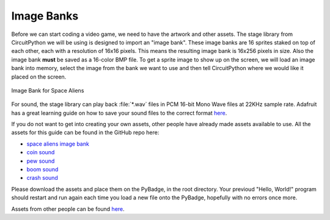 
Image Banks
===========

Before we can start coding a video game, we need to have the artwork and other assets. The stage library from CircuitPython we will be using is designed to import an "image bank". These image banks are 16 sprites staked on top of each other, each with a resolution of 16x16 pixels. This means the resulting image bank is 16x256 pixels in size. Also the image bank **must** be saved as a 16-color BMP file. To get a sprite image to show up on the screen, we will load an image bank into memory, select the image from the bank we want to use and then tell CircuitPython where we would like it placed on the screen. 

.. figure:: https://raw.githubusercontent.com/MotherTeresaHS/ICS3U-2019-Group0/master/space_aliens.bmp
    :height: 256 px
    :align: center
    :alt: Image Bank for Space Aliens

    Image Bank for Space Aliens

For sound, the stage library can play back :file:`*.wav` files in PCM 16-bit Mono Wave files at 22KHz sample rate. Adafruit has a great learning guide on how to save your sound files to the correct format `here <https://learn.adafruit.com/adafruit-wave-shield-audio-shield-for-arduino/convert-files>`_.

If you do not want to get into creating your own assets, other people have already made assets available to use. All the assets for this guide can be found in the GitHub repo here:

- `space aliens image bank <https://github.com/MotherTeresaHS/ICS3U-2019-Group0/blob/master/space_aliens.bmp>`_
- `coin sound <https://github.com/MotherTeresaHS/ICS3U-2019-Group0/blob/master/coin.wav>`_
- `pew sound <https://github.com/MotherTeresaHS/ICS3U-2019-Group0/blob/master/pew2.wav>`_
- `boom sound <https://github.com/MotherTeresaHS/ICS3U-2019-Group0/blob/master/boom.wav>`_
- `crash sound <https://github.com/MotherTeresaHS/ICS3U-2019-Group0/blob/master/crash.wav>`_

Please download the assets and place them on the PyBadge, in the root directory. Your previoud "Hello, World!" program should restart and run again each time you load a new file onto the PyBadge, hopefully with no errors once more.

Assets from other people can be found `here <https://github.com/MotherTeresaHS/ICS3U-2019-Group0/tree/master/docs/image_bank>`_.
